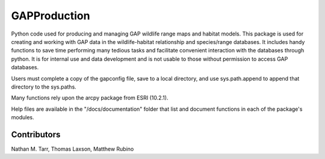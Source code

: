 ============
GAPProduction
============
Python code used for producing and managing GAP wildlife range maps and habitat models.  This package is used for creating and working with GAP data in the wildlife-habitat relationship and species/range databases.  It includes handy functions to save time performing many tedious tasks and facilitate convenient interaction with the databases through python.  It is for internal use and data development and is not usable to those without permission to access GAP databases.

Users must complete a copy of the gapconfig file, save to a local directory, and use sys.path.append to append that directory to the sys.paths.  

Many functions rely upon the arcpy package from ESRI (10.2.1).

Help files are available in the "/docs/documentation" folder that list and document functions in each of the package's modules.

Contributors
==========
Nathan M. Tarr, Thomas Laxson, Matthew Rubino

